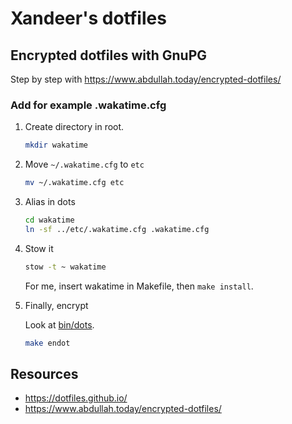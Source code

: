 * Xandeer's dotfiles
** Encrypted dotfiles with GnuPG
Step by step with https://www.abdullah.today/encrypted-dotfiles/
*** Add for example .wakatime.cfg
**** Create directory in root.
#+begin_src sh
mkdir wakatime
#+end_src
**** Move =~/.wakatime.cfg= to =etc=
#+begin_src sh
mv ~/.wakatime.cfg etc
#+end_src

#+RESULTS:

**** Alias in dots
#+begin_src sh
cd wakatime
ln -sf ../etc/.wakatime.cfg .wakatime.cfg
#+end_src

#+RESULTS:
**** Stow it
#+begin_src sh
stow -t ~ wakatime
#+end_src

#+RESULTS:

For me, insert wakatime in Makefile, then =make install=.
**** Finally, encrypt
Look at [[https://github.com/xandeer/dotfiles/blob/master/bin/bin/dots#L15][bin/dots]].
#+begin_src sh
make endot
#+end_src
** Resources
- https://dotfiles.github.io/
- https://www.abdullah.today/encrypted-dotfiles/
